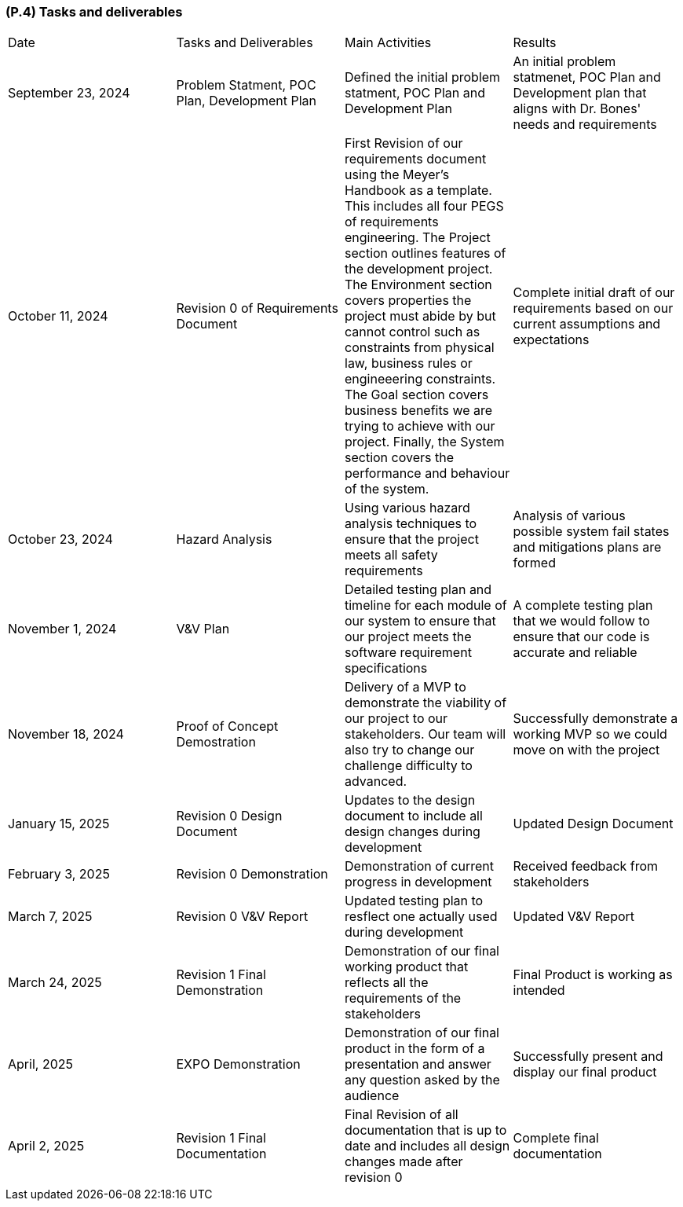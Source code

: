 [#p4,reftext=P.4]
=== (P.4) Tasks and deliverables

ifdef::env-draft[]
TIP: _**This is the core of the Project book**. It details the individual tasks listed under <<p3>> and their expected outcomes. It define the project's main activities and the results they must produce, associated with the milestone dates defined in <<p3>>._  <<BM22>>
endif::[]

|===

| Date | Tasks and Deliverables | Main Activities | Results

| September 23, 2024 | Problem Statment, POC Plan, Development Plan | Defined the initial problem statment, POC Plan and Development Plan | An initial problem statmenet, POC Plan and Development plan that aligns with Dr. Bones' needs and requirements 
| October 11, 2024 |  Revision 0 of Requirements Document | First Revision of our requirements document using the Meyer's Handbook as a template. This includes all four PEGS of requirements engineering. The Project section outlines features of the development project. The Environment section covers properties the project must abide by but cannot control such as constraints from physical law, business rules or engineeering constraints. The Goal section covers business benefits we are trying to achieve with our project. Finally, the System section covers the performance and behaviour of the system. | Complete initial draft of our requirements based on our current assumptions and expectations 
| October 23, 2024 | Hazard Analysis | Using various hazard analysis techniques to ensure that the project meets all safety requirements | Analysis of various possible system fail states and mitigations plans are formed 
| November 1, 2024 | V&V Plan | Detailed testing plan and timeline for each module of our system to ensure that our project meets the software requirement specifications | A complete testing plan that we would follow to ensure that our code is accurate and reliable
| November 18, 2024 | Proof of Concept Demostration | Delivery of a MVP to demonstrate the viability of our project to our stakeholders. Our team will also try to change our challenge difficulty to advanced. | Successfully demonstrate a working MVP so we could move on with the project
| January 15, 2025 | Revision 0 Design Document | Updates to the design document to include all design changes during development | Updated Design Document 
| February 3, 2025 | Revision 0 Demonstration | Demonstration of current progress in development | Received feedback from stakeholders 
| March 7, 2025 | Revision 0 V&V Report | Updated testing plan to resflect one actually used during development | Updated V&V Report 
| March 24, 2025 | Revision 1 Final Demonstration | Demonstration of our final working product that reflects all the requirements of the stakeholders | Final Product is working as intended
| April, 2025 | EXPO Demonstration | Demonstration of our final product in the form of a presentation and answer any question asked by the audience| Successfully present and display our final product
| April 2, 2025 | Revision 1 Final Documentation | Final Revision of all documentation that is up to date and includes all design changes made after revision 0 | Complete final documentation 

|=== 